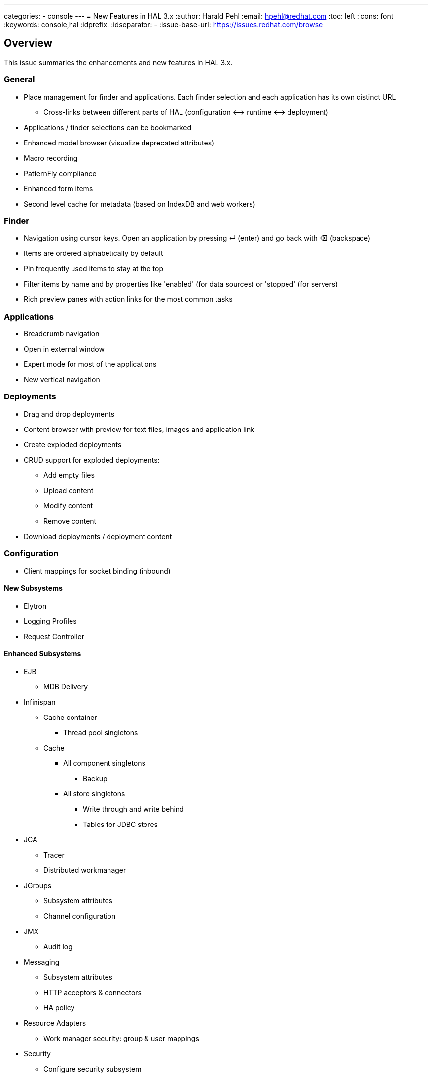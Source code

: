 ---
categories:
  - console
---
= New Features in HAL 3.x
:author:            Harald Pehl
:email:             hpehl@redhat.com
:toc:               left
:icons:             font
:keywords:          console,hal
:idprefix:
:idseparator:       -
:issue-base-url:    https://issues.redhat.com/browse

== Overview

This issue summaries the enhancements and new features in HAL 3.x.

=== General

* Place management for finder and applications. Each finder selection and each application has its own distinct URL
** Cross-links between different parts of HAL (configuration ⟷ runtime ⟷ deployment)
* Applications / finder selections can be bookmarked
* Enhanced model browser (visualize deprecated attributes)
* Macro recording
* PatternFly compliance
* Enhanced form items
* Second level cache for metadata (based on IndexDB and web workers)

=== Finder

* Navigation using cursor keys. Open an application by pressing ↵ (enter) and go back with ⌫ (backspace)
* Items are ordered alphabetically by default
* Pin frequently used items to stay at the top
* Filter items by name and by properties like 'enabled' (for data sources) or 'stopped' (for servers)
* Rich preview panes with action links for the most common tasks

=== Applications

* Breadcrumb navigation
* Open in external window
* Expert mode for most of the applications
* New vertical navigation

=== Deployments

* Drag and drop deployments
* Content browser with preview for text files, images and application link
* Create exploded deployments
* CRUD support for exploded deployments:
** Add empty files
** Upload content
** Modify content
** Remove content
* Download deployments / deployment content

=== Configuration

* Client mappings for socket binding (inbound)

==== New Subsystems

* Elytron
* Logging Profiles
* Request Controller

==== Enhanced Subsystems

* EJB
** MDB Delivery
* Infinispan
** Cache container
*** Thread pool singletons
** Cache
*** All component singletons
**** Backup
*** All store singletons
**** Write through and write behind
**** Tables for JDBC stores
* JCA
** Tracer
** Distributed workmanager
* JGroups
** Subsystem attributes
** Channel configuration
* JMX
** Audit log
* Messaging
** Subsystem attributes
** HTTP acceptors & connectors
** HA policy
* Resource Adapters
** Work manager security: group & user mappings
* Security
** Configure security subsystem
*** Core attributes
*** Elytron key manager / store
*** Elytron realm
*** Elytron trust manager / store
*** Vault
** Security domain
*** Core attributes
* Undertow
** Application Security Domains
** Buffer caches
** Servlet container / crawler
** Hosts
*** Access log
*** Single sign on
*** Locations & location filter refs
*** Enable SSL with Elytron for a HTTPS listener

=== Runtime

* Topology
* Reload / restart hosts
* Show disconnected hosts
* Better visualization for lifecycle operation on hosts, server groups and servers
* Specify custom server URLs
* Configuration changes
* Show and cancel management operations in execution
* Enable SSL with Elytron for the HTTP management interface

==== New Subsystems

* EJB
** Thread pool from ejb3 subsystem
** Preview with counters, timers and pool data of all deployed EJBs
** Presenter / view tuple with all details
* IO: Worker statistics and server connections
* JAX-RS: Overview of JAX-RS endpoints with clickable URLs

==== Enhanced Subsystems

* Batch
** Utilization chart for the default thread pool
** Donut chart for the number of started, completed, stopped, failed and abandoned job executions
** Start jobs
* Data Sources: Includes data sources from (sub)deployments
* JNDI: Search JNDI tree for keys, values
* Messaging
** Include queues and topics from deployments
** Rich preview
** List messages
** Actions to change priority, expire messages, move messages, remove messages, send to dead letter queue
* Transaction: Charts for runtime metrics
* Web
** Charts for runtime metrics
** Application security domain
** Shows statistics sessions per application
** Modcluster runtime metrics
** Requests and processing time metrics for undertow listeners
* Web Services: Charts for runtime metrics

=== Patching

* Clear patch history

=== Access Control

* Switch security providers using the console

== Issue Metadata

=== Issue

* {issue-base-url}/EAP7-885[EAP7-885]

=== Dev Contacts

* mailto:hpehl@redhat.com[Harald Pehl]

=== QE Contacts

* mailto:pjelinek@redhat.com[Pavel Jelinek]

=== Affected Projects or Components

* WildFly
* HAL

== Requirements

* WildFly will use HAL 3.x.
* All features described in the <<overview,overview>> section are available.

== Test Plan

The https://github.com/hal/testsuite.next[new test suite] for HAL includes tests for the features described in the <<overview,overview>> section.

== Community Documentation

See the official HAL website at https://hal.github.io
